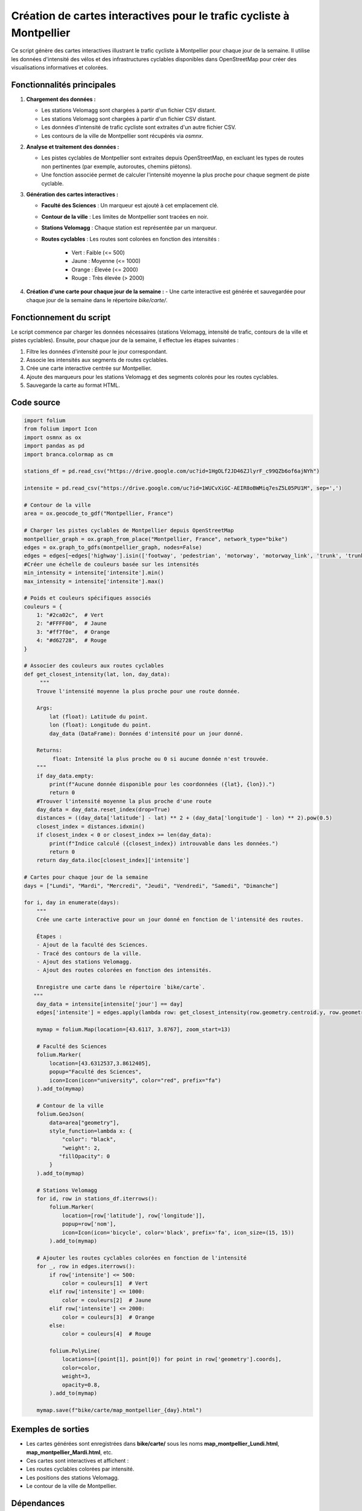 Création de cartes interactives pour le trafic cycliste à Montpellier
=====================================================================

Ce script génère des cartes interactives illustrant le trafic cycliste à Montpellier pour chaque jour de la semaine. Il utilise les données d'intensité des vélos et des infrastructures cyclables disponibles dans OpenStreetMap pour créer des visualisations informatives et colorées.

Fonctionnalités principales
---------------------------

1. **Chargement des données :**

   - Les stations Velomagg sont chargées à partir d'un fichier CSV distant.  

   - Les stations Velomagg sont chargées à partir d'un fichier CSV distant.  

   - Les données d'intensité de trafic cycliste sont extraites d'un autre fichier CSV.  

   - Les contours de la ville de Montpellier sont récupérés via `osmnx`.

2. **Analyse et traitement des données :**

   - Les pistes cyclables de Montpellier sont extraites depuis OpenStreetMap, en excluant les types de routes non pertinentes (par exemple, autoroutes, chemins piétons).

   - Une fonction associée permet de calculer l'intensité moyenne la plus proche pour chaque segment de piste cyclable.

3. **Génération des cartes interactives :**   

   - **Faculté des Sciences** : Un marqueur est ajouté à cet emplacement clé.  

   - **Contour de la ville** : Les limites de Montpellier sont tracées en noir.  

   - **Stations Velomagg** : Chaque station est représentée par un marqueur.  

   - **Routes cyclables** : Les routes sont colorées en fonction des intensités :  

         - Vert : Faible (<= 500)  

         - Jaune : Moyenne (<= 1000)  

         - Orange : Élevée (<= 2000)  

         - Rouge : Très élevée (> 2000)

4. **Création d'une carte pour chaque jour de la semaine :**
   - Une carte interactive est générée et sauvegardée pour chaque jour de la semaine dans le répertoire `bike/carte/`.

Fonctionnement du script
------------------------
Le script commence par charger les données nécessaires (stations Velomagg, intensité de trafic, contours de la ville et pistes cyclables). Ensuite, pour chaque jour de la semaine, il effectue les étapes suivantes :  

1. Filtre les données d'intensité pour le jour correspondant.      
2. Associe les intensités aux segments de routes cyclables.  
3. Crée une carte interactive centrée sur Montpellier.    
4. Ajoute des marqueurs pour les stations Velomagg et des segments colorés pour les routes cyclables.    
5. Sauvegarde la carte au format HTML.    

Code source
-----------
.. code-block:: python

    import folium
    from folium import Icon
    import osmnx as ox
    import pandas as pd
    import branca.colormap as cm

    stations_df = pd.read_csv("https://drive.google.com/uc?id=1HgOLf2JD46ZJlyrF_c99QZb6of6ajNYh")

    intensite = pd.read_csv("https://drive.google.com/uc?id=1WUCvXiGC-AEIR8oBWMiq7esZ5L05PU1M", sep=',')

    # Contour de la ville
    area = ox.geocode_to_gdf("Montpellier, France")

    # Charger les pistes cyclables de Montpellier depuis OpenStreetMap
    montpellier_graph = ox.graph_from_place("Montpellier, France", network_type="bike")
    edges = ox.graph_to_gdfs(montpellier_graph, nodes=False)
    edges = edges[~edges['highway'].isin(['footway', 'pedestrian', 'motorway', 'motorway_link', 'trunk', 'trunk_link', 'primary', 'primary_link'])]
    #Créer une échelle de couleurs basée sur les intensités
    min_intensity = intensite['intensite'].min()
    max_intensity = intensite['intensite'].max()

    # Poids et couleurs spécifiques associés
    couleurs = {
        1: "#2ca02c",  # Vert
        2: "#FFFF00",  # Jaune
        3: "#ff7f0e",  # Orange
        4: "#d62728",  # Rouge
    }

    # Associer des couleurs aux routes cyclables
    def get_closest_intensity(lat, lon, day_data):
         """
        Trouve l'intensité moyenne la plus proche pour une route donnée.

        Args:
            lat (float): Latitude du point.
            lon (float): Longitude du point.
            day_data (DataFrame): Données d'intensité pour un jour donné.

        Returns:
             float: Intensité la plus proche ou 0 si aucune donnée n'est trouvée.
        """
        if day_data.empty:
            print(f"Aucune donnée disponible pour les coordonnées ({lat}, {lon}).")
            return 0 
        #Trouver l'intensité moyenne la plus proche d'une route
        day_data = day_data.reset_index(drop=True)
        distances = ((day_data['latitude'] - lat) ** 2 + (day_data['longitude'] - lon) ** 2).pow(0.5)
        closest_index = distances.idxmin()
        if closest_index < 0 or closest_index >= len(day_data):
            print(f"Indice calculé ({closest_index}) introuvable dans les données.")
            return 0
        return day_data.iloc[closest_index]['intensite']

    # Cartes pour chaque jour de la semaine
    days = ["Lundi", "Mardi", "Mercredi", "Jeudi", "Vendredi", "Samedi", "Dimanche"]

    for i, day in enumerate(days):
        """
        Crée une carte interactive pour un jour donné en fonction de l'intensité des routes.

        Étapes :
        - Ajout de la faculté des Sciences.
        - Tracé des contours de la ville.
        - Ajout des stations Velomagg.
        - Ajout des routes colorées en fonction des intensités.

        Enregistre une carte dans le répertoire `bike/carte`.
       """
        day_data = intensite[intensite['jour'] == day]
        edges['intensite'] = edges.apply(lambda row: get_closest_intensity(row.geometry.centroid.y, row.geometry.centroid.x, day_data), axis=1)
    
        mymap = folium.Map(location=[43.6117, 3.8767], zoom_start=13)

        # Faculté des Sciences
        folium.Marker(
            location=[43.6312537,3.8612405],
            popup="Faculté des Sciences",
            icon=Icon(icon="university", color="red", prefix="fa")
        ).add_to(mymap)

        # Contour de la ville
        folium.GeoJson(
            data=area["geometry"],
            style_function=lambda x: {
                "color": "black",
                "weight": 2,
               "fillOpacity": 0
            }
        ).add_to(mymap)

        # Stations Velomagg
        for id, row in stations_df.iterrows():
            folium.Marker(
                location=[row['latitude'], row['longitude']],
                popup=row['nom'],
                icon=Icon(icon='bicycle', color='black', prefix='fa', icon_size=(15, 15))
            ).add_to(mymap)

        # Ajouter les routes cyclables colorées en fonction de l'intensité
        for _, row in edges.iterrows():
            if row['intensite'] <= 500:
                color = couleurs[1]  # Vert
            elif row['intensite'] <= 1000:
                color = couleurs[2]  # Jaune
            elif row['intensite'] <= 2000:
                color = couleurs[3]  # Orange
            else:
                color = couleurs[4]  # Rouge
            
            folium.PolyLine(
                locations=[(point[1], point[0]) for point in row['geometry'].coords],
                color=color,
                weight=3,
                opacity=0.8,
            ).add_to(mymap)
        
        mymap.save(f"bike/carte/map_montpellier_{day}.html")

Exemples de sorties
-------------------
- Les cartes générées sont enregistrées dans **bike/carte/** sous les noms **map_montpellier_Lundi.html**, **map_montpellier_Mardi.html**, etc.  
- Ces cartes sont interactives et affichent :  
- Les routes cyclables colorées par intensité.  
- Les positions des stations Velomagg.  
- Le contour de la ville de Montpellier.  

Dépendances
-----------
Pour exécuter ce script, les bibliothèques suivantes sont nécessaires :
- **folium**  

- **osmnx**  

- **pandas**  

- **branca**

Assurez-vous d'installer ces bibliothèques avant d'exécuter le script :  

.. code-block:: bash

    pip install folium osmnx pandas branca
